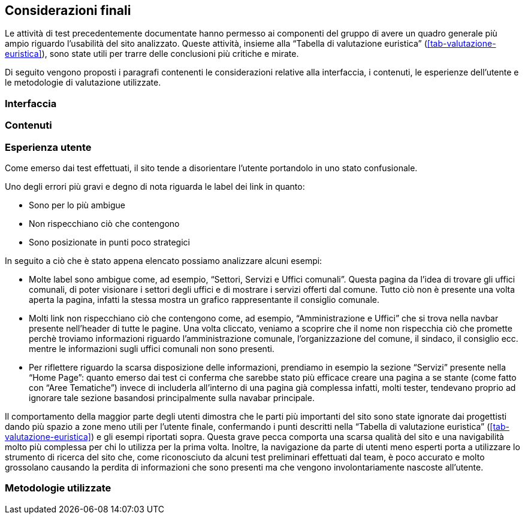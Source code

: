 == Considerazioni finali

Le attività di test precedentemente documentate hanno permesso ai componenti del gruppo di avere un quadro generale più ampio riguardo l'usabilità del sito analizzato. 
Queste attività, insieme alla "`Tabella di valutazione euristica`" (<<tab-valutazione-euristica>>), sono state utili per trarre delle conclusioni più critiche e mirate. 

Di seguito vengono proposti i paragrafi contenenti le considerazioni relative alla interfaccia, i contenuti, le esperienze dell'utente e le metodologie di valutazione utilizzate.

=== Interfaccia

=== Contenuti

=== Esperienza utente

Come emerso dai test effettuati, il sito tende a disorientare l'utente portandolo in uno stato confusionale.

Uno degli errori più gravi e degno di nota riguarda le label dei link in quanto:

* Sono per lo più ambigue
* Non rispecchiano ciò che contengono
* Sono posizionate in punti poco strategici

In seguito a ciò che è stato appena elencato possiamo analizzare alcuni esempi:

* Molte label sono ambigue come, ad esempio, "`Settori, Servizi e Uffici comunali`". Questa pagina da l'idea di trovare gli uffici comunali, di poter visionare i settori degli uffici e di mostrare i servizi offerti dal comune. Tutto ciò non è presente una volta aperta la pagina, infatti la stessa mostra un grafico rappresentante il consiglio comunale.
*  Molti link non rispecchiano ciò che contengono come, ad esempio, "`Amministrazione e Uffici`" che si trova nella navbar presente nell'header di tutte le pagine. Una volta cliccato, veniamo a scoprire che il nome non rispecchia ciò che promette perchè troviamo informazioni riguardo l'amministrazione comunale, l'organizzazione del comune, il sindaco, il consiglio ecc. mentre le informazioni sugli uffici comunali non sono presenti. 
* Per riflettere riguardo la scarsa disposizione delle informazioni, prendiamo in esempio la sezione "`Servizi`" presente nella "`Home Page`": quanto emerso dai test ci conferma che sarebbe stato più efficace creare una pagina a se stante (come fatto con "`Aree Tematiche`") invece di includerla all'interno di una pagina già complessa infatti, molti tester, tendevano proprio ad ignorare tale sezione basandosi principalmente sulla navabar principale. 

Il comportamento della maggior parte degli utenti dimostra che le parti più importanti del sito sono state ignorate dai progettisti dando più spazio a zone meno utili per l'utente finale, confermando i punti descritti nella "`Tabella di valutazione euristica`" (<<tab-valutazione-euristica>>) e gli esempi riportati sopra. Questa grave pecca comporta una scarsa qualità del sito e una navigabilità molto più complessa per chi lo utilizza per la prima volta. Inoltre, la navigazione da parte di utenti meno esperti porta a utilizzare lo strumento di ricerca del sito che, come riconosciuto da alcuni test preliminari effettuati dal team, è poco accurato e molto grossolano causando la perdita di informazioni che sono presenti ma che vengono involontariamente nascoste all'utente.

=== Metodologie utilizzate

